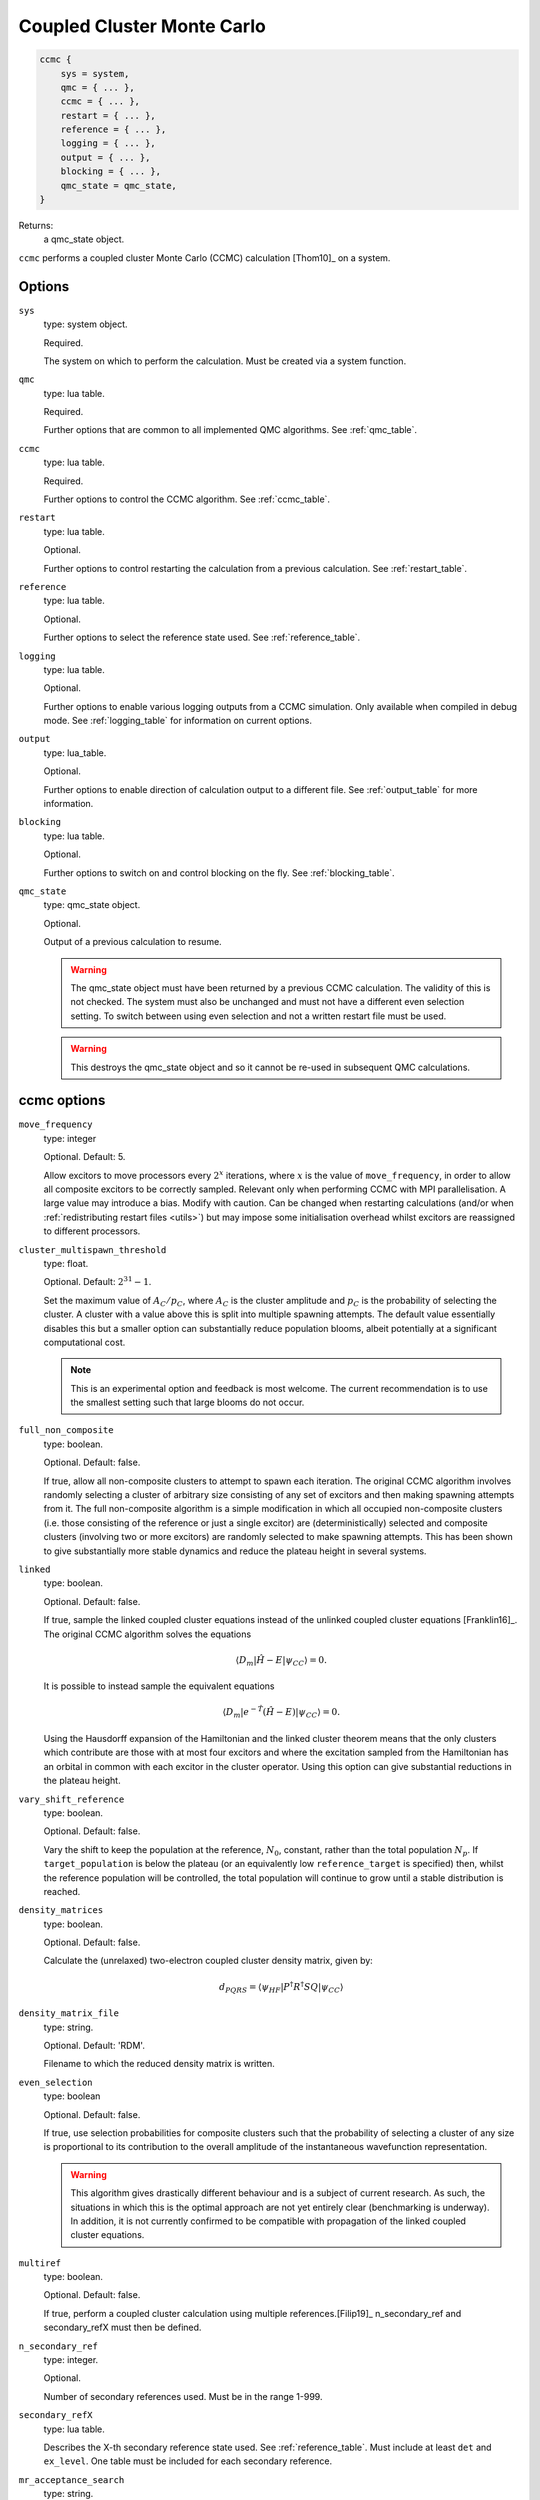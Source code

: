 .. _ccmc:

Coupled Cluster Monte Carlo
===========================

.. code-block:: lua

    ccmc {
        sys = system,
        qmc = { ... },
        ccmc = { ... },
        restart = { ... },
        reference = { ... },
        logging = { ... },
        output = { ... },
        blocking = { ... },
        qmc_state = qmc_state,
    }

Returns:
    a qmc_state object.

``ccmc`` performs a coupled cluster Monte Carlo (CCMC) calculation [Thom10]_ on a system.

Options
-------

``sys``
    type: system object.

    Required.

    The system on which to perform the calculation.  Must be created via a system
    function.
``qmc``
    type: lua table.

    Required.

    Further options that are common to all implemented QMC algorithms.  See
    :ref:`qmc_table`.
``ccmc``
    type: lua table.

    Required.

    Further options to control the CCMC algorithm.  See :ref:`ccmc_table`.
``restart``
    type: lua table.

    Optional.

    Further options to control restarting the calculation from a previous calculation.
    See :ref:`restart_table`.
``reference``
    type: lua table.

    Optional.

    Further options to select the reference state used.  See :ref:`reference_table`.
``logging``
    type: lua table.

    Optional.

    Further options to enable various logging outputs from a CCMC simulation. Only
    available when compiled in debug mode. See :ref:`logging_table` for information
    on current options.
``output``
    type: lua_table.

    Optional.

    Further options to enable direction of calculation output to a different file.
    See :ref:`output_table` for more information.
``blocking``
    type: lua table.

    Optional.

    Further options to switch on and control blocking on the fly. See :ref:`blocking_table`.
``qmc_state``
    type: qmc_state object.

    Optional.

    Output of a previous calculation to resume.

    .. warning::

        The qmc_state object must have been returned by a previous CCMC calculation.
        The validity of this is not checked.  The system must also be unchanged and
        must not have a different even selection setting. To switch between using
        even selection and not a written restart file must be used.

    .. warning::

        This destroys the qmc_state object and so it cannot be re-used in subsequent
        QMC calculations.

.. _ccmc_table:

ccmc options
------------

``move_frequency``
    type: integer

    Optional.  Default: 5.

    Allow excitors to move processors every :math:`2^x` iterations, where :math:`x` is the
    value of ``move_frequency``, in order to allow all composite excitors to be correctly
    sampled.  Relevant only when performing CCMC with MPI parallelisation.  A large value
    may introduce a bias.  Modify with caution. Can be changed when restarting
    calculations (and/or when :ref:`redistributing restart files <utils>`) but may impose
    some initialisation overhead whilst excitors are reassigned to different processors.
``cluster_multispawn_threshold``
    type: float.

    Optional.  Default: :math:`2^{31}-1`.

    Set the maximum value of :math:`A_C/p_C`, where :math:`A_C` is the cluster amplitude
    and :math:`p_C` is the probability of selecting the cluster.  A cluster with a value
    above this is split into multiple spawning attempts.  The default value essentially
    disables this but a smaller option can substantially reduce population blooms, albeit
    potentially at a significant computational cost.

    .. note::

        This is an experimental option and feedback is most welcome.  The current
        recommendation is to use the smallest setting such that large blooms do not occur.

``full_non_composite``
    type: boolean.

    Optional.  Default: false.

    If true, allow all non-composite clusters to attempt to spawn each iteration.  The
    original CCMC algorithm involves randomly selecting a cluster of arbitrary size
    consisting of any set of excitors and then making spawning attempts from it.  The full
    non-composite algorithm is a simple modification in which all occupied non-composite
    clusters (i.e. those consisting of the reference or just a single excitor) are
    (deterministically) selected and composite clusters (involving two or more excitors)
    are randomly selected to make spawning attempts.  This has been shown to give
    substantially more stable dynamics and reduce the plateau height in several systems.
``linked``
    type: boolean.

    Optional.  Default: false.

    If true, sample the linked coupled cluster equations instead of the unlinked coupled
    cluster equations [Franklin16]_.  The original CCMC algorithm solves the equations

    .. math::

        \langle D_m | \hat{H} - E | \psi_{CC} \rangle = 0.

    It is possible to instead sample the equivalent equations

    .. math::

        \langle D_m | e^{-\hat{T}} (\hat{H} - E) | \psi_{CC} \rangle = 0.

    Using the Hausdorff expansion of the Hamiltonian and the linked cluster theorem means 
    that the only clusters which contribute are those with at most four excitors and where 
    the excitation sampled from the Hamiltonian has an orbital in common with each excitor 
    in the cluster operator. Using this option can give substantial reductions in the 
    plateau height.
``vary_shift_reference``
    type: boolean.

    Optional.  Default: false.

    Vary the shift to keep the population at the reference, :math:`N_0`, constant, rather
    than the total population :math:`N_p`.  If ``target_population`` is below the plateau
    (or an equivalently low ``reference_target`` is specified) then, whilst the reference
    population will be controlled, the total population will continue to grow until a stable
    distribution is reached.
``density_matrices``
    type: boolean.

    Optional.  Default: false.

    Calculate the (unrelaxed) two-electron coupled cluster density matrix, given by:

    .. math::

        d_{PQRS} = \langle \psi_{HF} | P^{\dagger} R^{\dagger} S Q | \psi_{CC} \rangle
``density_matrix_file``
    type: string.

    Optional.  Default: 'RDM'.

    Filename to which the reduced density matrix is written.

``even_selection``
    type: boolean

    Optional. Default: false.

    If true, use selection probabilities for composite clusters such that the probability
    of selecting a cluster of any size is proportional to its contribution to the overall
    amplitude of the instantaneous wavefunction representation.

    .. TODO - guidance when to use this

    .. warning::

        This algorithm gives drastically different behaviour and is a subject of current
        research. As such, the situations in which this is the optimal approach are not yet
        entirely clear (benchmarking is underway). In addition, it is not currently confirmed
        to be compatible with propagation of the linked coupled cluster equations.

``multiref``
    type: boolean.

    Optional. Default: false.

    If true, perform a coupled cluster calculation using multiple references.[Filip19]_ n_secondary_ref 
    and secondary_refX must then be defined.

``n_secondary_ref``
    type: integer.

    Optional. 

    Number of secondary references used. Must be in the range 1-999.
 
``secondary_refX``
    type: lua table.

    Describes the X-th secondary reference state used. See :ref:`reference_table`.
    Must include at least ``det`` and ``ex_level``. One table must be included for each
    secondary reference.
 
``mr_acceptance_search``
    type: string.

    Optional. Default: 'linear'.

    Possible values are 'linear' and 'bk_tree'.

    Specifies the acceptance algorithm for multireference excitation generation. 

    Linear search iterates through the list of ``secondary_refX`` provided and accepts a proposed excitation
    upon the first secondary reference that is within ``ex_level`` of it. This is more suitable for when ``n_secondary_ref``
    is small (:math:`<100`).

    BK tree search first builds a tree made of specified secondary references, and descends into the tree to search.
    A good explanation can be found `here <https://daniel-j-h.github.io/post/nearest-neighbors-in-metric-spaces/>`_.
    It should achieve sublinear time complexity, and the advantage over linear search will be more evident the larger the
    secondary reference space and the smaller the coupled cluster truncation (meaning a smaller subspace of the tree needs to be searched).

    .. note::

        The BK tree search algorithm is currently being benchmarked and optimised.

``mr_read_in``
    type: boolean.

    Whether to read in the secondary references from a file. If set to ``true``, then ``mr_secref_file`` must also be specified.

``mr_secref_file``
    type: string.

    The name of the file with the list of secondary references. Can be generated with ``tools/ccmc/generate_mr_input_file.py``, to see the available options, run
    .. code_block:: bash
        $ generate_mr_input_file.py -h

    When the ``compress`` flag is specified, only necessary references (those that are neccessary 
    to span the active space uniquely) are generated, without the flag every single determinant 
    in the active space is generated.

    The ``--nfrozen`` option is used to minimize the size of the ``secref`` file, where the frozen 
    core electrons are not included in the bitstrings, and instead the `mr_n_frozen` option is written into the Lua input file and 
    passed to HANDE, to be added back in when secondary references are initialised.

    The ``-l`` option is related to the size of the active space, such that a l-fold excitation 
    can reach the 'middle' determinant (for a :math:`(6e,6o)` active space for 
    nitrogen molecule, this would be a 
    three-fold excitation from the ground into all six orbitals being singly occupied 
    (:math:`M_s = 0` of course).

``mr_n_frozen``
    type: integer.

    Optional. Default: 0.

    Number of frozen core electrons, i.e., number of electrons that never move in the secondary references.

``mr_excit_lvl``
    type: integer.

    The excitation level allowable from every secondary reference.

    .. note::

        This essentially disables the ability to set excitation levels separately for each secondary reference.

``sym_only``
    type: boolean.

    Whether to include only secondary references that belong to the symmetry sector specified in ``sys``.

    .. note::

        This is only compatible with ``mr_read_in`` being set to true.